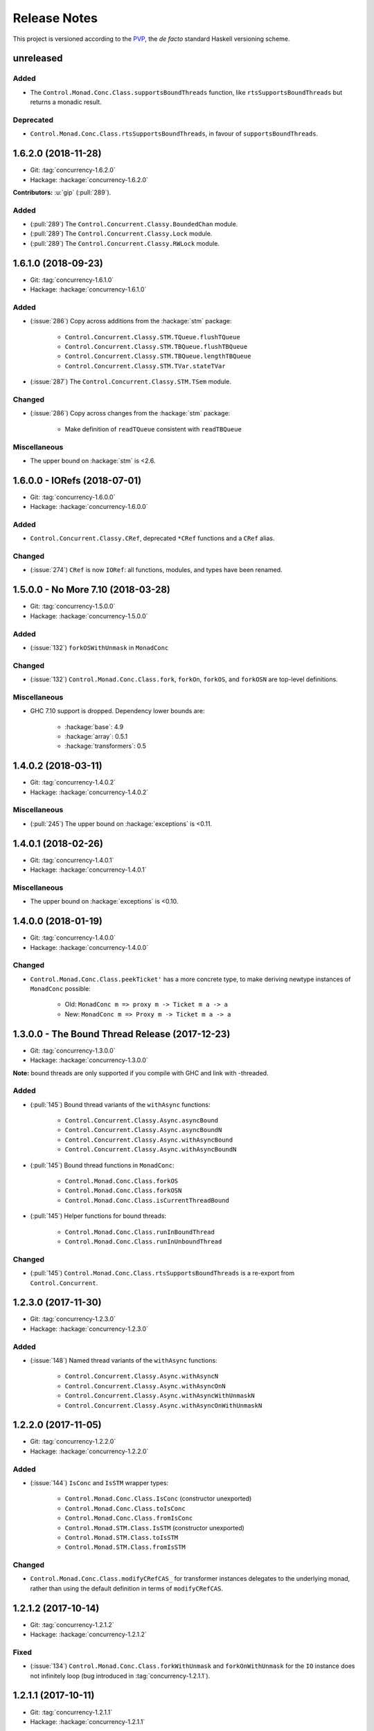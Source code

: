 Release Notes
=============

This project is versioned according to the PVP_, the *de facto*
standard Haskell versioning scheme.

.. _PVP: https://pvp.haskell.org/


unreleased
----------

Added
~~~~~

* The ``Control.Monad.Conc.Class.supportsBoundThreads`` function, like
  ``rtsSupportsBoundThreads`` but returns a monadic result.

Deprecated
~~~~~~~~~~

* ``Control.Monad.Conc.Class.rtsSupportsBoundThreads``, in favour of
  ``supportsBoundThreads``.


1.6.2.0 (2018-11-28)
--------------------

* Git: :tag:`concurrency-1.6.2.0`
* Hackage: :hackage:`concurrency-1.6.2.0`

**Contributors:** :u:`gip` (:pull:`289`).

Added
~~~~~

* (:pull:`289`) The ``Control.Concurrent.Classy.BoundedChan`` module.
* (:pull:`289`) The ``Control.Concurrent.Classy.Lock`` module.
* (:pull:`289`) The ``Control.Concurrent.Classy.RWLock`` module.


1.6.1.0 (2018-09-23)
--------------------

* Git: :tag:`concurrency-1.6.1.0`
* Hackage: :hackage:`concurrency-1.6.1.0`

Added
~~~~~

* (:issue:`286`) Copy across additions from the :hackage:`stm` package:

    * ``Control.Concurrent.Classy.STM.TQueue.flushTQueue``
    * ``Control.Concurrent.Classy.STM.TBQueue.flushTBQueue``
    * ``Control.Concurrent.Classy.STM.TBQueue.lengthTBQueue``
    * ``Control.Concurrent.Classy.STM.TVar.stateTVar``

* (:issue:`287`) The ``Control.Concurrent.Classy.STM.TSem`` module.

Changed
~~~~~~~

* (:issue:`286`) Copy across changes from the :hackage:`stm` package:

    * Make definition of ``readTQueue`` consistent with
      ``readTBQueue``

Miscellaneous
~~~~~~~~~~~~~

* The upper bound on :hackage:`stm` is <2.6.


1.6.0.0 - IORefs (2018-07-01)
-----------------------------

* Git: :tag:`concurrency-1.6.0.0`
* Hackage: :hackage:`concurrency-1.6.0.0`

Added
~~~~~

* ``Control.Concurrent.Classy.CRef``, deprecated ``*CRef`` functions
  and a ``CRef`` alias.

Changed
~~~~~~~

* (:issue:`274`) ``CRef`` is now ``IORef``: all functions, modules,
  and types have been renamed.


1.5.0.0 - No More 7.10 (2018-03-28)
-----------------------------------

* Git: :tag:`concurrency-1.5.0.0`
* Hackage: :hackage:`concurrency-1.5.0.0`

Added
~~~~~

* (:issue:`132`) ``forkOSWithUnmask`` in ``MonadConc``

Changed
~~~~~~~

* (:issue:`132`) ``Control.Monad.Conc.Class.fork``, ``forkOn``,
  ``forkOS``, and ``forkOSN`` are top-level definitions.

Miscellaneous
~~~~~~~~~~~~~

* GHC 7.10 support is dropped.  Dependency lower bounds are:

    * :hackage:`base`: 4.9
    * :hackage:`array`: 0.5.1
    * :hackage:`transformers`: 0.5


1.4.0.2 (2018-03-11)
--------------------

* Git: :tag:`concurrency-1.4.0.2`
* Hackage: :hackage:`concurrency-1.4.0.2`

Miscellaneous
~~~~~~~~~~~~~

* (:pull:`245`) The upper bound on :hackage:`exceptions` is <0.11.


1.4.0.1 (2018-02-26)
--------------------

* Git: :tag:`concurrency-1.4.0.1`
* Hackage: :hackage:`concurrency-1.4.0.1`

Miscellaneous
~~~~~~~~~~~~~

* The upper bound on :hackage:`exceptions` is <0.10.


1.4.0.0 (2018-01-19)
--------------------

* Git: :tag:`concurrency-1.4.0.0`
* Hackage: :hackage:`concurrency-1.4.0.0`

Changed
~~~~~~~

* ``Control.Monad.Conc.Class.peekTicket'`` has a more concrete type,
  to make deriving newtype instances of ``MonadConc`` possible:

    * Old: ``MonadConc m => proxy m -> Ticket m a -> a``
    * New: ``MonadConc m => Proxy m -> Ticket m a -> a``


1.3.0.0 - The Bound Thread Release (2017-12-23)
-----------------------------------------------

* Git: :tag:`concurrency-1.3.0.0`
* Hackage: :hackage:`concurrency-1.3.0.0`

**Note:** bound threads are only supported if you compile with GHC and
link with -threaded.

Added
~~~~~

* (:pull:`145`) Bound thread variants of the ``withAsync`` functions:

    * ``Control.Concurrent.Classy.Async.asyncBound``
    * ``Control.Concurrent.Classy.Async.asyncBoundN``
    * ``Control.Concurrent.Classy.Async.withAsyncBound``
    * ``Control.Concurrent.Classy.Async.withAsyncBoundN``

* (:pull:`145`) Bound thread functions in ``MonadConc``:

    * ``Control.Monad.Conc.Class.forkOS``
    * ``Control.Monad.Conc.Class.forkOSN``
    * ``Control.Monad.Conc.Class.isCurrentThreadBound``

* (:pull:`145`) Helper functions for bound threads:

    * ``Control.Monad.Conc.Class.runInBoundThread``
    * ``Control.Monad.Conc.Class.runInUnboundThread``

Changed
~~~~~~~

* (:pull:`145`) ``Control.Monad.Conc.Class.rtsSupportsBoundThreads``
  is a re-export from ``Control.Concurrent``.


1.2.3.0 (2017-11-30)
--------------------

* Git: :tag:`concurrency-1.2.3.0`
* Hackage: :hackage:`concurrency-1.2.3.0`

Added
~~~~~

* (:issue:`148`) Named thread variants of the ``withAsync`` functions:

    * ``Control.Concurrent.Classy.Async.withAsyncN``
    * ``Control.Concurrent.Classy.Async.withAsyncOnN``
    * ``Control.Concurrent.Classy.Async.withAsyncWithUnmaskN``
    * ``Control.Concurrent.Classy.Async.withAsyncOnWithUnmaskN``


1.2.2.0 (2017-11-05)
--------------------

* Git: :tag:`concurrency-1.2.2.0`
* Hackage: :hackage:`concurrency-1.2.2.0`

Added
~~~~~

* (:issue:`144`) ``IsConc`` and ``IsSTM`` wrapper types:

    * ``Control.Monad.Conc.Class.IsConc`` (constructor unexported)
    * ``Control.Monad.Conc.Class.toIsConc``
    * ``Control.Monad.Conc.Class.fromIsConc``
    * ``Control.Monad.STM.Class.IsSTM`` (constructor unexported)
    * ``Control.Monad.STM.Class.toIsSTM``
    * ``Control.Monad.STM.Class.fromIsSTM``

Changed
~~~~~~~

* ``Control.Monad.Conc.Class.modifyCRefCAS_`` for transformer
  instances delegates to the underlying monad, rather than using the
  default definition in terms of ``modifyCRefCAS``.


1.2.1.2 (2017-10-14)
--------------------

* Git: :tag:`concurrency-1.2.1.2`
* Hackage: :hackage:`concurrency-1.2.1.2`

Fixed
~~~~~

* (:issue:`134`) ``Control.Monad.Conc.Class.forkWithUnmask`` and
  ``forkOnWithUnmask`` for the ``IO`` instance does not infinitely
  loop (bug introduced in :tag:`concurrency-1.2.1.1`).


1.2.1.1 (2017-10-11)
--------------------

* Git: :tag:`concurrency-1.2.1.1`
* Hackage: :hackage:`concurrency-1.2.1.1`

Changed
~~~~~~~

* Named threads for ``IO`` are implemented with
  ``GHC.Conc.labelThread``.


1.2.1.0 (2017-10-02)
--------------------

* Git: :tag:`concurrency-1.2.1.0`
* Hackage: :hackage:`concurrency-1.2.1.0`

Added
~~~~~

* (:pull:`125`) Named thread variants of the ``async`` functions:

    * ``Control.Concurrent.Classy.Async.asyncN``
    * ``Control.Concurrent.Classy.Async.asyncOnN``
    * ``Control.Concurrent.Classy.Async.asyncWithUnmaskN``
    * ``Control.Concurrent.Classy.Async.asyncOnWithUnmaskN``


1.2.0.0 (2017-09-16)
--------------------

* Git: :tag:`concurrency-1.2.0.0`
* Hackage: :hackage:`concurrency-1.2.0.0`

Changed
~~~~~~~

* ``MonadPlus`` is a superclass of ``MonadSTM``.

* ``Control.Monad.STM.Class.orElse`` is a top-level alias for
  ``mplus``.

* ``Control.Monad.STM.Class.retry`` is a top-level alias for
  ``mzero``.


1.1.2.1 (2017-06-07)
--------------------

* Git: :tag:`concurrency-1.1.2.1`
* Hackage: :hackage:`concurrency-1.1.2.1`

Changed
~~~~~~~

* ``Control.Concurrent.Classy.MVar.isEmptyMVar`` does not briefly
  empties the ``MVar``, and does not block.


1.1.2.0 (2017-04-05)
--------------------

* Git: :tag:`concurrency-1.1.2.0`
* Hackage: :hackage:`concurrency-1.1.2.0`

Added
~~~~~

* Missing functions copied from :hackage:`async`:

    * ``Control.Concurrent.Classy.Async.uninterruptibleCancel``
    * ``Control.Concurrent.Classy.Async.replicateConcurrently``
    * ``Control.Concurrent.Classy.Async.concurrently_``
    * ``Control.Concurrent.Classy.Async.mapConcurrently_``
    * ``Control.Concurrent.Classy.Async.forConcurrently_``
    * ``Control.Concurrent.Classy.Async.replicateConcurrently_``

* ``Control.Concurrent.Classy.Async.Concurrently`` has a ``Semigroup``
  instance when built with :hackage:`base` >= 4.9.

* ``Control.Concurrent.Classy.Async.Concurrently`` has a ``Monoid``
  instance.

* ``Control.Monad.Conc.Class`` re-exports
  ``Control.Monad.Catch.mask_`` and ``uninterruptibleMask_``.

Changed
~~~~~~~

* (:pull:`77`) To match changes in :hackage:`async`,
  ``Control.Concurrent.Classy.Async.cancel`` and ``withAsync`` block
  until the ``Async`` is killed.

Miscellaneous
~~~~~~~~~~~~~

* Every definition, class, and instance now has a Haddock ``@since``
  annotation.


1.1.1.0 - The Async Release (2017-03-04)
----------------------------------------

* Git: :tag:`concurrency-1.1.1.0`
* Hackage: :hackage:`concurrency-1.1.1.0`

Added
~~~~~

* The ``Control.Concurrent.Classy.Async`` module.


1.1.0.0 (2017-02-21)
--------------------

* Git: :tag:`concurrency-1.1.0.0`
* Hackage: :hackage:`concurrency-1.1.0.0`

Added
~~~~~

* ``Control.Monad.Conc.Class.tryReadMVar``

Removed
~~~~~~~

* ``Control.Monad.Conc.Class._concMessage``


1.0.0.0 - The Initial Release (2016-09-10)
------------------------------------------

* Git: :tag:`concurrency-1.0.0.0`
* Hackage: :hackage:`concurrency-1.0.0.0`

Added
~~~~~

* Everything.
